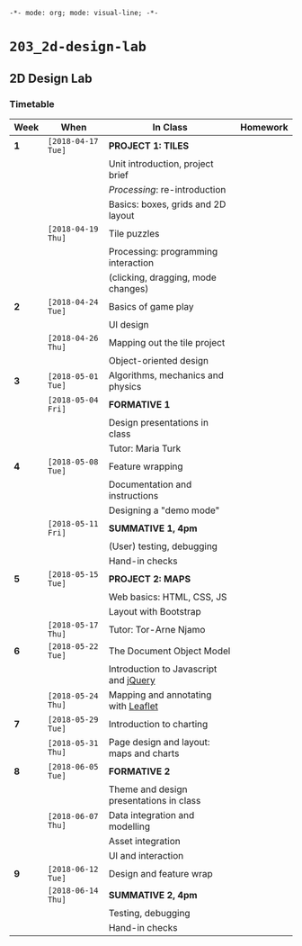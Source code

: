 ~-*- mode: org; mode: visual-line; -*-~
#+STARTUP: indent

* ~203_2d-design-lab~
** 2D Design Lab
*** Timetable

| Week | When               | In Class                                | Homework |
|------+--------------------+-----------------------------------------+----------|
| *1*  | ~[2018-04-17 Tue]~ | *PROJECT 1: TILES*                      |          |
|      |                    | Unit introduction, project brief        |          |
|      |                    | /Processing/: re-introduction           |          |
|      |                    | Basics: boxes, grids and 2D layout      |          |
|------+--------------------+-----------------------------------------+----------|
|      | ~[2018-04-19 Thu]~ | Tile puzzles                            |          |
|      |                    | Processing: programming interaction     |          |
|      |                    | (clicking, dragging, mode changes)      |          |
|------+--------------------+-----------------------------------------+----------|
| *2*  | ~[2018-04-24 Tue]~ | Basics of game play                     |          |
|      |                    | UI design                               |          |
|------+--------------------+-----------------------------------------+----------|
|      | ~[2018-04-26 Thu]~ | Mapping out the tile project            |          |
|      |                    | Object-oriented design                  |          |
|------+--------------------+-----------------------------------------+----------|
| *3*  | ~[2018-05-01 Tue]~ | Algorithms, mechanics and physics       |          |
|------+--------------------+-----------------------------------------+----------|
|      | ~[2018-05-04 Fri]~ | *FORMATIVE 1*                           |          |
|      |                    | Design presentations in class           |          |
|      |                    | Tutor: Maria Turk                       |          |
|------+--------------------+-----------------------------------------+----------|
| *4*  | ~[2018-05-08 Tue]~ | Feature wrapping                        |          |
|      |                    | Documentation and instructions          |          |
|      |                    | Designing a "demo mode"                 |          |
|------+--------------------+-----------------------------------------+----------|
|      | ~[2018-05-11 Fri]~ | *SUMMATIVE 1, 4pm*                      |          |
|      |                    | (User) testing, debugging               |          |
|      |                    | Hand-in checks                          |          |
|------+--------------------+-----------------------------------------+----------|
| *5*  | ~[2018-05-15 Tue]~ | *PROJECT 2: MAPS*                       |          |
|      |                    | Web basics: HTML, CSS, JS               |          |
|      |                    | Layout with Bootstrap                   |          |
|------+--------------------+-----------------------------------------+----------|
|      | ~[2018-05-17 Thu]~ | Tutor: Tor-Arne Njamo                   |          |
|------+--------------------+-----------------------------------------+----------|
| *6*  | ~[2018-05-22 Tue]~ | The Document Object Model               |          |
|      |                    | Introduction to Javascript and [[https://jquery.com/][jQuery]]   |          |
|------+--------------------+-----------------------------------------+----------|
|      | ~[2018-05-24 Thu]~ | Mapping and annotating with [[http://leafletjs.com/][Leaflet]]     |          |
|------+--------------------+-----------------------------------------+----------|
| *7*  | ~[2018-05-29 Tue]~ | Introduction to charting                |          |
|------+--------------------+-----------------------------------------+----------|
|      | ~[2018-05-31 Thu]~ | Page design and layout: maps and charts |          |
|------+--------------------+-----------------------------------------+----------|
| *8*  | ~[2018-06-05 Tue]~ | *FORMATIVE 2*                           |          |
|      |                    | Theme and design presentations in class |          |
|------+--------------------+-----------------------------------------+----------|
|      | ~[2018-06-07 Thu]~ | Data integration and modelling          |          |
|      |                    | Asset integration                       |          |
|      |                    | UI and interaction                      |          |
|------+--------------------+-----------------------------------------+----------|
| *9*  | ~[2018-06-12 Tue]~ | Design and feature wrap                 |          |
|------+--------------------+-----------------------------------------+----------|
|      | ~[2018-06-14 Thu]~ | *SUMMATIVE 2, 4pm*                      |          |
|      |                    | Testing, debugging                      |          |
|      |                    | Hand-in checks                          |          |
